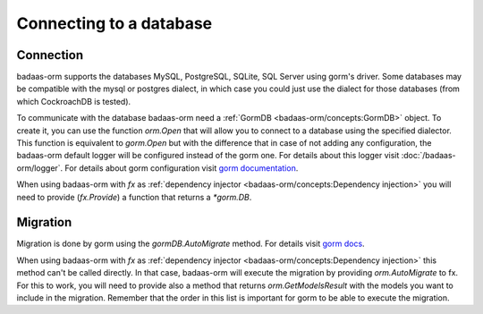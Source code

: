 ==============================
Connecting to a database
==============================

Connection
-----------------------------

badaas-orm supports the databases MySQL, PostgreSQL, SQLite, SQL Server using gorm's driver. 
Some databases may be compatible with the mysql or postgres dialect, 
in which case you could just use the dialect for those databases (from which CockroachDB is tested).

To communicate with the database badaas-orm need a :ref:`GormDB <badaas-orm/concepts:GormDB>` object. 
To create it, you can use the function `orm.Open` that will allow you to connect to a database 
using the specified dialector. This function is equivalent to `gorm.Open` 
but with the difference that in case of not adding any configuration, 
the badaas-orm default logger will be configured instead of the gorm one. 
For details about this logger visit :doc:`/badaas-orm/logger`. 
For details about gorm configuration visit `gorm documentation <https://gorm.io/docs/connecting_to_the_database.html>`_.

When using badaas-orm with `fx` as :ref:`dependency injector <badaas-orm/concepts:Dependency injection>` you 
will need to provide (`fx.Provide`) a function that returns a `*gorm.DB`.

Migration
----------------------------

Migration is done by gorm using the `gormDB.AutoMigrate` method. 
For details visit `gorm docs <https://gorm.io/docs/migration.html>`_.

When using badaas-orm with `fx` as :ref:`dependency injector <badaas-orm/concepts:Dependency injection>` 
this method can't be called directly. In that case, badaas-orm will execute the migration by providing 
`orm.AutoMigrate` to fx. For this to work, you will need to provide also a method that returns 
`orm.GetModelsResult` with the models you want to include in the migration. 
Remember that the order in this list is important for gorm to be able to execute the migration.
